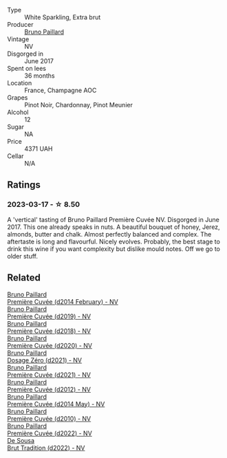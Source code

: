 #+attr_html: :class wine-main-image
[[file:/images/24/dc4374-1c30-4710-9f15-5c6fd054eef5/2023-03-13-21-25-47-CF27D223-4D09-4A09-A740-47100AB1C8DB-1-105-c@512.webp]]

- Type :: White Sparkling, Extra brut
- Producer :: [[barberry:/producers/11da3d83-ca4a-4e23-a8f1-e8d1cf395b58][Bruno Paillard]]
- Vintage :: NV
- Disgorged in :: June 2017
- Spent on lees :: 36 months
- Location :: France, Champagne AOC
- Grapes :: Pinot Noir, Chardonnay, Pinot Meunier
- Alcohol :: 12
- Sugar :: NA
- Price :: 4371 UAH
- Cellar :: N/A

** Ratings

*** 2023-03-17 - ☆ 8.50

A 'vertical' tasting of Bruno Paillard Première Cuvée NV. Disgorged in 	June 2017. This one already speaks in nuts. A beautiful bouquet of honey, Jerez, almonds, butter and chalk. Almost perfectly balanced and complex. The aftertaste is long and flavourful. Nicely evolves. Probably, the best stage to drink this wine if you want complexity but dislike mould notes. Off we go to older stuff.

** Related

#+begin_export html
<div class="flex-container">
  <a class="flex-item flex-item-left" href="/wines/21edf851-a9d9-4d1a-8a9e-9ba29cc55f1e.html">
    <img class="flex-bottle" src="/images/21/edf851-a9d9-4d1a-8a9e-9ba29cc55f1e/2022-11-11-08-54-53-43535DCE-E91F-4052-81FE-E38BE46B8F94-1-105-c@512.webp"></img>
    <section class="h">Bruno Paillard</section>
    <section class="h text-bolder">Première Cuvée (d2014 February) - NV</section>
  </a>

  <a class="flex-item flex-item-right" href="/wines/22b86d9f-0061-4888-8f40-9ecaed828feb.html">
    <img class="flex-bottle" src="/images/22/b86d9f-0061-4888-8f40-9ecaed828feb/2023-03-13-21-22-20-22956ED4-22CF-4D0B-998E-0C608272F697-1-105-c@512.webp"></img>
    <section class="h">Bruno Paillard</section>
    <section class="h text-bolder">Première Cuvée (d2019) - NV</section>
  </a>

  <a class="flex-item flex-item-left" href="/wines/8b663496-057f-49dd-b7bb-f4cacbfbc9a2.html">
    <img class="flex-bottle" src="/images/8b/663496-057f-49dd-b7bb-f4cacbfbc9a2/2022-11-11-08-52-44-8F914075-9823-4051-B7EB-9521F7CF7DC0-1-105-c@512.webp"></img>
    <section class="h">Bruno Paillard</section>
    <section class="h text-bolder">Première Cuvée (d2018) - NV</section>
  </a>

  <a class="flex-item flex-item-right" href="/wines/9b57e144-d3e1-45b1-974b-a16a415962cf.html">
    <img class="flex-bottle" src="/images/9b/57e144-d3e1-45b1-974b-a16a415962cf/2021-12-23-08-03-30-D7078530-BCDC-4F37-949F-0E8E7165D963-1-105-c@512.webp"></img>
    <section class="h">Bruno Paillard</section>
    <section class="h text-bolder">Première Cuvée (d2020) - NV</section>
  </a>

  <a class="flex-item flex-item-left" href="/wines/b482a809-5815-4136-b68a-4049faa0a736.html">
    <img class="flex-bottle" src="/images/b4/82a809-5815-4136-b68a-4049faa0a736/2023-02-04-11-52-33-04611971-7C7B-4F73-A776-793C257AE39B-1-105-c@512.webp"></img>
    <section class="h">Bruno Paillard</section>
    <section class="h text-bolder">Dosage Zéro (d2021) - NV</section>
  </a>

  <a class="flex-item flex-item-right" href="/wines/c9a79c4c-d2ea-4d39-bef4-76f36593cafb.html">
    <img class="flex-bottle" src="/images/c9/a79c4c-d2ea-4d39-bef4-76f36593cafb/2022-11-11-08-51-17-B885C3BA-21B1-455C-BE17-00322C677D16-1-105-c@512.webp"></img>
    <section class="h">Bruno Paillard</section>
    <section class="h text-bolder">Première Cuvée (d2021) - NV</section>
  </a>

  <a class="flex-item flex-item-left" href="/wines/dc9a22c3-0ea6-4d7d-ad57-e885772e27ae.html">
    <img class="flex-bottle" src="/images/dc/9a22c3-0ea6-4d7d-ad57-e885772e27ae/2022-11-11-08-55-40-15BEDD75-0DAB-4F35-BC1E-126CB21653F0-1-105-c@512.webp"></img>
    <section class="h">Bruno Paillard</section>
    <section class="h text-bolder">Première Cuvée (d2012) - NV</section>
  </a>

  <a class="flex-item flex-item-right" href="/wines/e411f8b3-02a7-4cb9-b240-f8816237c851.html">
    <img class="flex-bottle" src="/images/e4/11f8b3-02a7-4cb9-b240-f8816237c851/2023-03-13-21-27-54-952ACFAA-8C54-44E9-9DA5-1FE5B04E5AB1-1-105-c@512.webp"></img>
    <section class="h">Bruno Paillard</section>
    <section class="h text-bolder">Première Cuvée (d2014 May) - NV</section>
  </a>

  <a class="flex-item flex-item-left" href="/wines/ef0b81d2-16cc-4a84-91e4-acfeb1c8316e.html">
    <img class="flex-bottle" src="/images/ef/0b81d2-16cc-4a84-91e4-acfeb1c8316e/2022-11-11-08-56-44-01C59607-934A-46D3-96D4-BEB26BBFA925-1-105-c@512.webp"></img>
    <section class="h">Bruno Paillard</section>
    <section class="h text-bolder">Première Cuvée (d2010) - NV</section>
  </a>

  <a class="flex-item flex-item-right" href="/wines/f0036bf5-0e50-4cd3-b537-2af0978a7c01.html">
    <img class="flex-bottle" src="/images/f0/036bf5-0e50-4cd3-b537-2af0978a7c01/2023-03-13-21-20-10-32ADF7A1-A41C-4D6C-94C9-0FB869377E4D-1-105-c@512.webp"></img>
    <section class="h">Bruno Paillard</section>
    <section class="h text-bolder">Première Cuvée (d2022) - NV</section>
  </a>

  <a class="flex-item flex-item-left" href="/wines/124f0b28-e18a-488c-a8b4-776de6c93e37.html">
    <img class="flex-bottle" src="/images/12/4f0b28-e18a-488c-a8b4-776de6c93e37/2023-02-27-21-51-54-0B593394-E20A-41A8-B537-2FC91621EE99-1-105-c@512.webp"></img>
    <section class="h">De Sousa</section>
    <section class="h text-bolder">Brut Tradition (d2022) - NV</section>
  </a>

</div>
#+end_export
